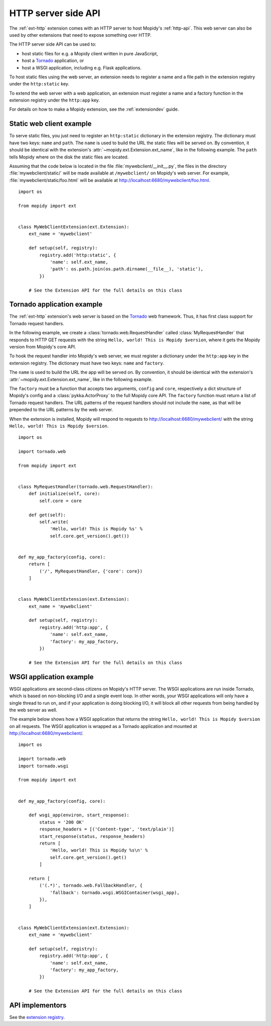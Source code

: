 .. _http-server-api:

********************
HTTP server side API
********************

The :ref:`ext-http` extension comes with an HTTP server to host Mopidy's
:ref:`http-api`. This web server can also be used by other extensions that need
to expose something over HTTP.

The HTTP server side API can be used to:

- host static files for e.g. a Mopidy client written in pure JavaScript,
- host a `Tornado <http://www.tornadoweb.org/>`__ application, or
- host a WSGI application, including e.g. Flask applications.

To host static files using the web server, an extension needs to register a
name and a file path in the extension registry under the ``http:static`` key.

To extend the web server with a web application, an extension must register a
name and a factory function in the extension registry under the ``http:app``
key.

For details on how to make a Mopidy extension, see the :ref:`extensiondev`
guide.


.. _static-web-client:

Static web client example
=========================

To serve static files, you just need to register an ``http:static`` dictionary
in the extension registry. The dictionary must have two keys: ``name`` and
``path``. The ``name`` is used to build the URL the static files will be
served on. By convention, it should be identical with the extension's
:attr:`~mopidy.ext.Extension.ext_name`, like in the following example. The
``path`` tells Mopidy where on the disk the static files are located.

Assuming that the code below is located in the file
:file:`mywebclient/__init__.py`, the files in the directory
:file:`mywebclient/static/` will be made available at ``/mywebclient/`` on
Mopidy's web server. For example, :file:`mywebclient/static/foo.html` will be
available at http://localhost:6680/mywebclient/foo.html.

::

    import os

    from mopidy import ext


    class MyWebClientExtension(ext.Extension):
        ext_name = 'mywebclient'

        def setup(self, registry):
            registry.add('http:static', {
                'name': self.ext_name,
                'path': os.path.join(os.path.dirname(__file__), 'static'),
            })

        # See the Extension API for the full details on this class


Tornado application example
===========================

The :ref:`ext-http` extension's web server is based on the `Tornado
<http://www.tornadoweb.org/>`__ web framework. Thus, it has first class support
for Tornado request handlers.

In the following example, we create a :class:`tornado.web.RequestHandler`
called :class:`MyRequestHandler` that responds to HTTP GET requests with the
string ``Hello, world! This is Mopidy $version``, where it gets the Mopidy
version from Mopidy's core API.

To hook the request handler into Mopidy's web server, we must register a
dictionary under the ``http:app`` key in the extension registry. The
dictionary must have two keys: ``name`` and ``factory``.

The ``name`` is used to build the URL the app will be served on. By convention,
it should be identical with the extension's
:attr:`~mopidy.ext.Extension.ext_name`, like in the following example.

The ``factory`` must be a function that accepts two arguments, ``config`` and
``core``, respectively a dict structure of Mopidy's config and a
:class:`pykka.ActorProxy` to the full Mopidy core API. The ``factory`` function
must return a list of Tornado request handlers. The URL patterns of the request
handlers should not include the ``name``, as that will be prepended to the URL
patterns by the web server.

When the extension is installed, Mopidy will respond to requests to
http://localhost:6680/mywebclient/ with the string ``Hello, world! This is
Mopidy $version``.

::

    import os

    import tornado.web

    from mopidy import ext


    class MyRequestHandler(tornado.web.RequestHandler):
        def initialize(self, core):
            self.core = core

        def get(self):
            self.write(
                'Hello, world! This is Mopidy %s' %
                self.core.get_version().get())


    def my_app_factory(config, core):
        return [
            ('/', MyRequestHandler, {'core': core})
        ]


    class MyWebClientExtension(ext.Extension):
        ext_name = 'mywebclient'

        def setup(self, registry):
            registry.add('http:app', {
                'name': self.ext_name,
                'factory': my_app_factory,
            })

        # See the Extension API for the full details on this class



WSGI application example
========================

WSGI applications are second-class citizens on Mopidy's HTTP server. The WSGI
applications are run inside Tornado, which is based on non-blocking I/O and a
single event loop. In other words, your WSGI applications will only have a
single thread to run on, and if your application is doing blocking I/O, it will
block all other requests from being handled by the web server as well.

The example below shows how a WSGI application that returns the string
``Hello, world! This is Mopidy $version`` on all requests. The WSGI application
is wrapped as a Tornado application and mounted at
http://localhost:6680/mywebclient/.

::

    import os

    import tornado.web
    import tornado.wsgi

    from mopidy import ext


    def my_app_factory(config, core):

        def wsgi_app(environ, start_response):
            status = '200 OK'
            response_headers = [('Content-type', 'text/plain')]
            start_response(status, response_headers)
            return [
                'Hello, world! This is Mopidy %s\n' %
                self.core.get_version().get()
            ]

        return [
            ('(.*)', tornado.web.FallbackHandler, {
                'fallback': tornado.wsgi.WSGIContainer(wsgi_app),
            }),
        ]


    class MyWebClientExtension(ext.Extension):
        ext_name = 'mywebclient'

        def setup(self, registry):
            registry.add('http:app', {
                'name': self.ext_name,
                'factory': my_app_factory,
            })

        # See the Extension API for the full details on this class


API implementors
================

See the `extension registry <https://mopidy.com/ext/>`_.
